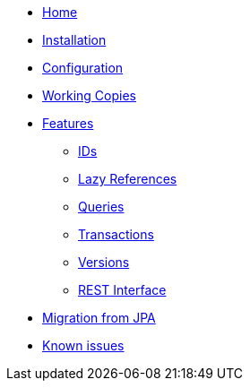 * xref:index.adoc[Home]
* xref:installation.adoc[Installation]
* xref:configuration.adoc[Configuration]
* xref:working-copies.adoc[Working Copies]
* xref:features/features.adoc[Features]
** xref:features/ids.adoc[IDs]
** xref:features/lazies.adoc[Lazy References]
** xref:features/queries.adoc[Queries]
** xref:features/transactions.adoc[Transactions]
** xref:features/versions.adoc[Versions]
** xref:features/rest-api.adoc[REST Interface]
* xref:migration.adoc[Migration from JPA]
* xref:known-issues.adoc[Known issues]

